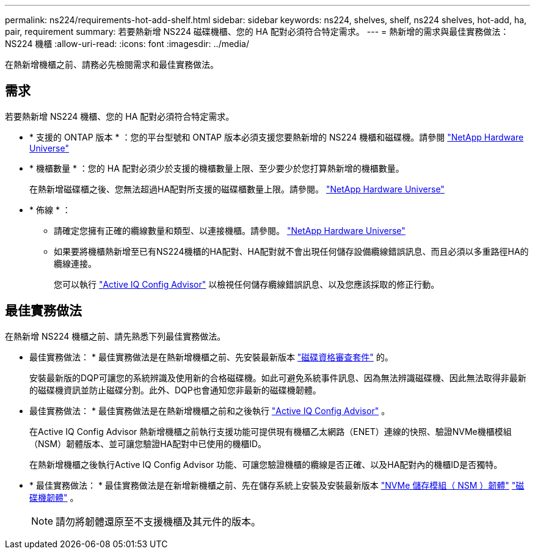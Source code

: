 ---
permalink: ns224/requirements-hot-add-shelf.html 
sidebar: sidebar 
keywords: ns224, shelves, shelf, ns224 shelves, hot-add, ha, pair, requirement 
summary: 若要熱新增 NS224 磁碟機櫃、您的 HA 配對必須符合特定需求。 
---
= 熱新增的需求與最佳實務做法： NS224 機櫃
:allow-uri-read: 
:icons: font
:imagesdir: ../media/


[role="lead"]
在熱新增機櫃之前、請務必先檢閱需求和最佳實務做法。



== 需求

若要熱新增 NS224 機櫃、您的 HA 配對必須符合特定需求。

* * 支援的 ONTAP 版本 * ：您的平台型號和 ONTAP 版本必須支援您要熱新增的 NS224 機櫃和磁碟機。請參閱 https://hwu.netapp.com["NetApp Hardware Universe"^]
* * 機櫃數量 * ：您的 HA 配對必須少於支援的機櫃數量上限、至少要少於您打算熱新增的機櫃數量。
+
在熱新增磁碟櫃之後、您無法超過HA配對所支援的磁碟櫃數量上限。請參閱。 https://hwu.netapp.com["NetApp Hardware Universe"^]

* * 佈線 * ：
+
** 請確定您擁有正確的纜線數量和類型、以連接機櫃。請參閱。 https://hwu.netapp.com["NetApp Hardware Universe"^]
** 如果要將機櫃熱新增至已有NS224機櫃的HA配對、HA配對就不會出現任何儲存設備纜線錯誤訊息、而且必須以多重路徑HA的纜線連接。
+
您可以執行  https://mysupport.netapp.com/site/tools/tool-eula/activeiq-configadvisor["Active IQ Config Advisor"^] 以檢視任何儲存纜線錯誤訊息、以及您應該採取的修正行動。







== 最佳實務做法

在熱新增 NS224 機櫃之前、請先熟悉下列最佳實務做法。

* 最佳實務做法： * 最佳實務做法是在熱新增機櫃之前、先安裝最新版本 https://mysupport.netapp.com/site/downloads/firmware/disk-drive-firmware/download/DISKQUAL/ALL/qual_devices.zip["磁碟資格審查套件"^] 的。
+
安裝最新版的DQP可讓您的系統辨識及使用新的合格磁碟機。如此可避免系統事件訊息、因為無法辨識磁碟機、因此無法取得非最新的磁碟機資訊並防止磁碟分割。此外、DQP也會通知您非最新的磁碟機韌體。

* 最佳實務做法： * 最佳實務做法是在熱新增機櫃之前和之後執行 https://mysupport.netapp.com/site/tools/tool-eula/activeiq-configadvisor["Active IQ Config Advisor"^] 。
+
在Active IQ Config Advisor 熱新增機櫃之前執行支援功能可提供現有機櫃乙太網路（ENET）連線的快照、驗證NVMe機櫃模組（NSM）韌體版本、並可讓您驗證HA配對中已使用的機櫃ID。

+
在熱新增機櫃之後執行Active IQ Config Advisor 功能、可讓您驗證機櫃的纜線是否正確、以及HA配對內的機櫃ID是否獨特。

* * 最佳實務做法： * 最佳實務做法是在新增新機櫃之前、先在儲存系統上安裝及安裝最新版本 https://mysupport.netapp.com/site/downloads/firmware/disk-shelf-firmware["NVMe 儲存模組（ NSM ）韌體"^] https://mysupport.netapp.com/site/downloads/firmware/disk-drive-firmware["磁碟機韌體"^] 。
+

NOTE: 請勿將韌體還原至不支援機櫃及其元件的版本。


